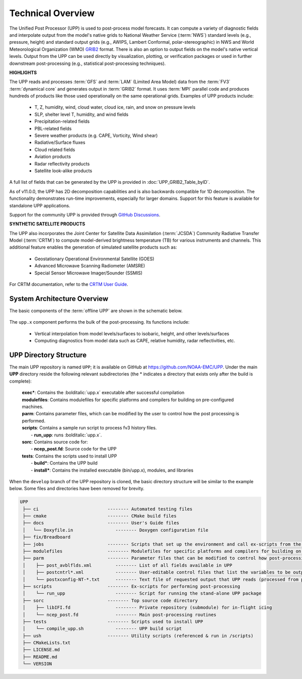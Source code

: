 *******************
Technical Overview
*******************

The Unified Post Processor (UPP) is used to post-process model forecasts. 
It can compute a variety of diagnostic fields and interpolate output from the model's 
native grids to National Weather Service (:term:`NWS`) standard levels (e.g., pressure, height) 
and standard output grids (e.g., AWIPS, Lambert Conformal, polar-stereographic) in NWS 
and World Meteorological Organization (WMO) `GRIB2 <https://www.nco.ncep.noaa.gov/pmb/docs/grib2/>`__ format. 
There is also an option to output fields on the model's native vertical levels. 
Output from the UPP can be used directly by visualization, plotting, or verification packages 
or used in further downstream post-processing (e.g., statistical post-processing techniques).

**HIGHLIGHTS**

The UPP reads and processes :term:`GFS` and :term:`LAM` (Limited Area Model) data from the :term:`FV3` :term:`dynamical core` 
and generates output in :term:`GRIB2` format. It uses :term:`MPI` parallel code and produces hundreds of 
products like those used operationally on the same operational grids. Examples of UPP products include:

   - T, Z, humidity, wind, cloud water, cloud ice, rain, and snow on pressure levels
   - SLP, shelter level T, humidity, and wind fields
   - Precipitation-related fields
   - PBL-related fields
   - Severe weather products (e.g. CAPE, Vorticity, Wind shear)
   - Radiative/Surface fluxes
   - Cloud related fields
   - Aviation products
   - Radar reflectivity products
   - Satellite look-alike products

A full list of fields that can be generated by the UPP is provided in :doc:`UPP_GRIB2_Table_byID`.

As of v11.0.0, the UPP has 2D decomposition capabilities and is also backwards compatible for 1D decomposition.
The functionality demonstrates run-time improvements, especially for larger domains. Support for this
feature is available for standalone UPP applications.

Support for the community UPP is provided through `GitHub Discussions <https://github.com/NOAA-EMC/UPP/discussions>`__.

**SYNTHETIC SATELLITE PRODUCTS**

The UPP also incorporates the Joint Center for Satellite Data Assimilation (:term:`JCSDA`) Community Radiative
Transfer Model (:term:`CRTM`) to compute model-derived brightness temperature (TB) for various instruments and
channels. 
This additional feature enables the generation of simulated satellite products such as:

   * Geostationary Operational Environmental Satellite (GOES)
   * Advanced Microwave Scanning Radiometer (AMSRE)
   * Special Sensor Microwave Imager/Sounder (SSMIS)

For CRTM documentation, refer to the `CRTM User Guide <https://github.com/JCSDA/crtm/wiki/files/CRTM_User_Guide.pdf>`__. 

==============================
System Architecture Overview
==============================

The basic components of the :term:`offline UPP` are shown in the schematic below. 

.. figure:: https://raw.githubusercontent.com/wiki/NOAA-EMC/UPP/UPP_schematic.png
   :width: 75%
   :alt: The model output files are used as input to the UPP executable. The UPP executable uses the parameter files to determine the list of output fields. The executable generates post-processed output files in grib2 format, which can be used in downstream applications for regridding, visualization, verification, etc. 

The ``upp.x`` component performs the bulk of the post-processing. Its functions include:

   * Vertical interpolation from model levels/surfaces to isobaric, height, and other levels/surfaces
   * Computing diagnostics from model data such as CAPE, relative humidity, radar reflectivities, etc.

========================
UPP Directory Structure
========================

The main UPP repository is named ``UPP``; it is available on GitHub at https://github.com/NOAA-EMC/UPP. 
Under the main **UPP** directory reside the following relevant subdirectories 
(the * indicates a directory that exists only after the build is complete):

     | **exec***: Contains the :bolditalic:`upp.x` executable after successful compilation

     | **modulefiles**: Contains modulefiles for specific platforms and compilers for building on
       pre-configured machines.

     | **parm**: Contains parameter files, which can be modified by the user to control how the post
       processing is performed.

     | **scripts**: Contains a sample run script to process fv3 history files.
     |   - **run_upp**: runs :bolditalic:`upp.x`.

     | **sorc**: Contains source code for:
     |   - **ncep_post.fd**: Source code for the UPP

     | **tests**: Contains the scripts used to install UPP
     |   - **build***: Contains the UPP build
     |   - **install***: Contains the installed executable (bin/upp.x), modules, and libraries

.. COMMENT: Is exec there? If so, add to dir tree. Is some of this out-of date? (e.g., tests info?)




When the ``develop`` branch of the UPP repository is cloned, the basic directory structure will be similar to the example below. Some files and directories have been removed for brevity. 

.. code-block:: console

   UPP      
    ├── ci                          -------- Automated testing files
    ├── cmake                       -------- CMake build files
    ├── docs                        -------- User's Guide files
    │   └── Doxyfile.in                -------- Doxygen configuration file
    ├── fix/Breadboard
    ├── jobs                        -------- Scripts that set up the environment and call ex-scripts from the scripts directory
    ├── modulefiles                 -------- Modulefiles for specific platforms and compilers for building on pre-configured machines
    ├── parm                        -------- Parameter files that can be modified to control how post-processing is performed.
    │    ├── post_avblflds.xml         -------- List of all fields available in UPP
    │    ├── postcntrl*.xml            -------- User-editable control files that list the variables to be output
    │    └── postxconfig-NT-*.txt      -------- Text file of requested output that UPP reads (processed from postcntrl)
    ├── scripts                     -------- Ex-scripts for performing post-processing
    │    └── run_upp                   -------- Script for running the stand-alone UPP package
    ├── sorc                        -------- Top source code directory
    │    ├── libIFI.fd                 -------- Private repository (submodule) for in-flight icing
    │    └── ncep_post.fd              -------- Main post-processing routines
    ├── tests                       -------- Scripts used to install UPP
    │    └── compile_upp.sh            -------- UPP build script
    ├── ush                         -------- Utility scripts (referenced & run in /scripts)
    ├── CMakeLists.txt
    ├── LICENSE.md
    ├── README.md
    └── VERSION 




